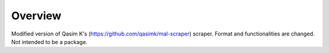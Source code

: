 ========
Overview
========

Modified version of Qasim K's (https://github.com/qasimk/mal-scraper) scraper. Format and functionalities are changed. Not intended to be a package.
